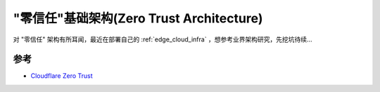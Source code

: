 .. _zero_trust_architecture:

==========================================
"零信任"基础架构(Zero Trust Architecture)
==========================================

对 "零信任" 架构有所耳闻，最近在部署自己的 :ref:`edge_cloud_infra` ，想参考业界架构研究，先挖坑待续...

参考
=======

- `Cloudflare Zero Trust <https://developers.cloudflare.com/cloudflare-one/>`_
